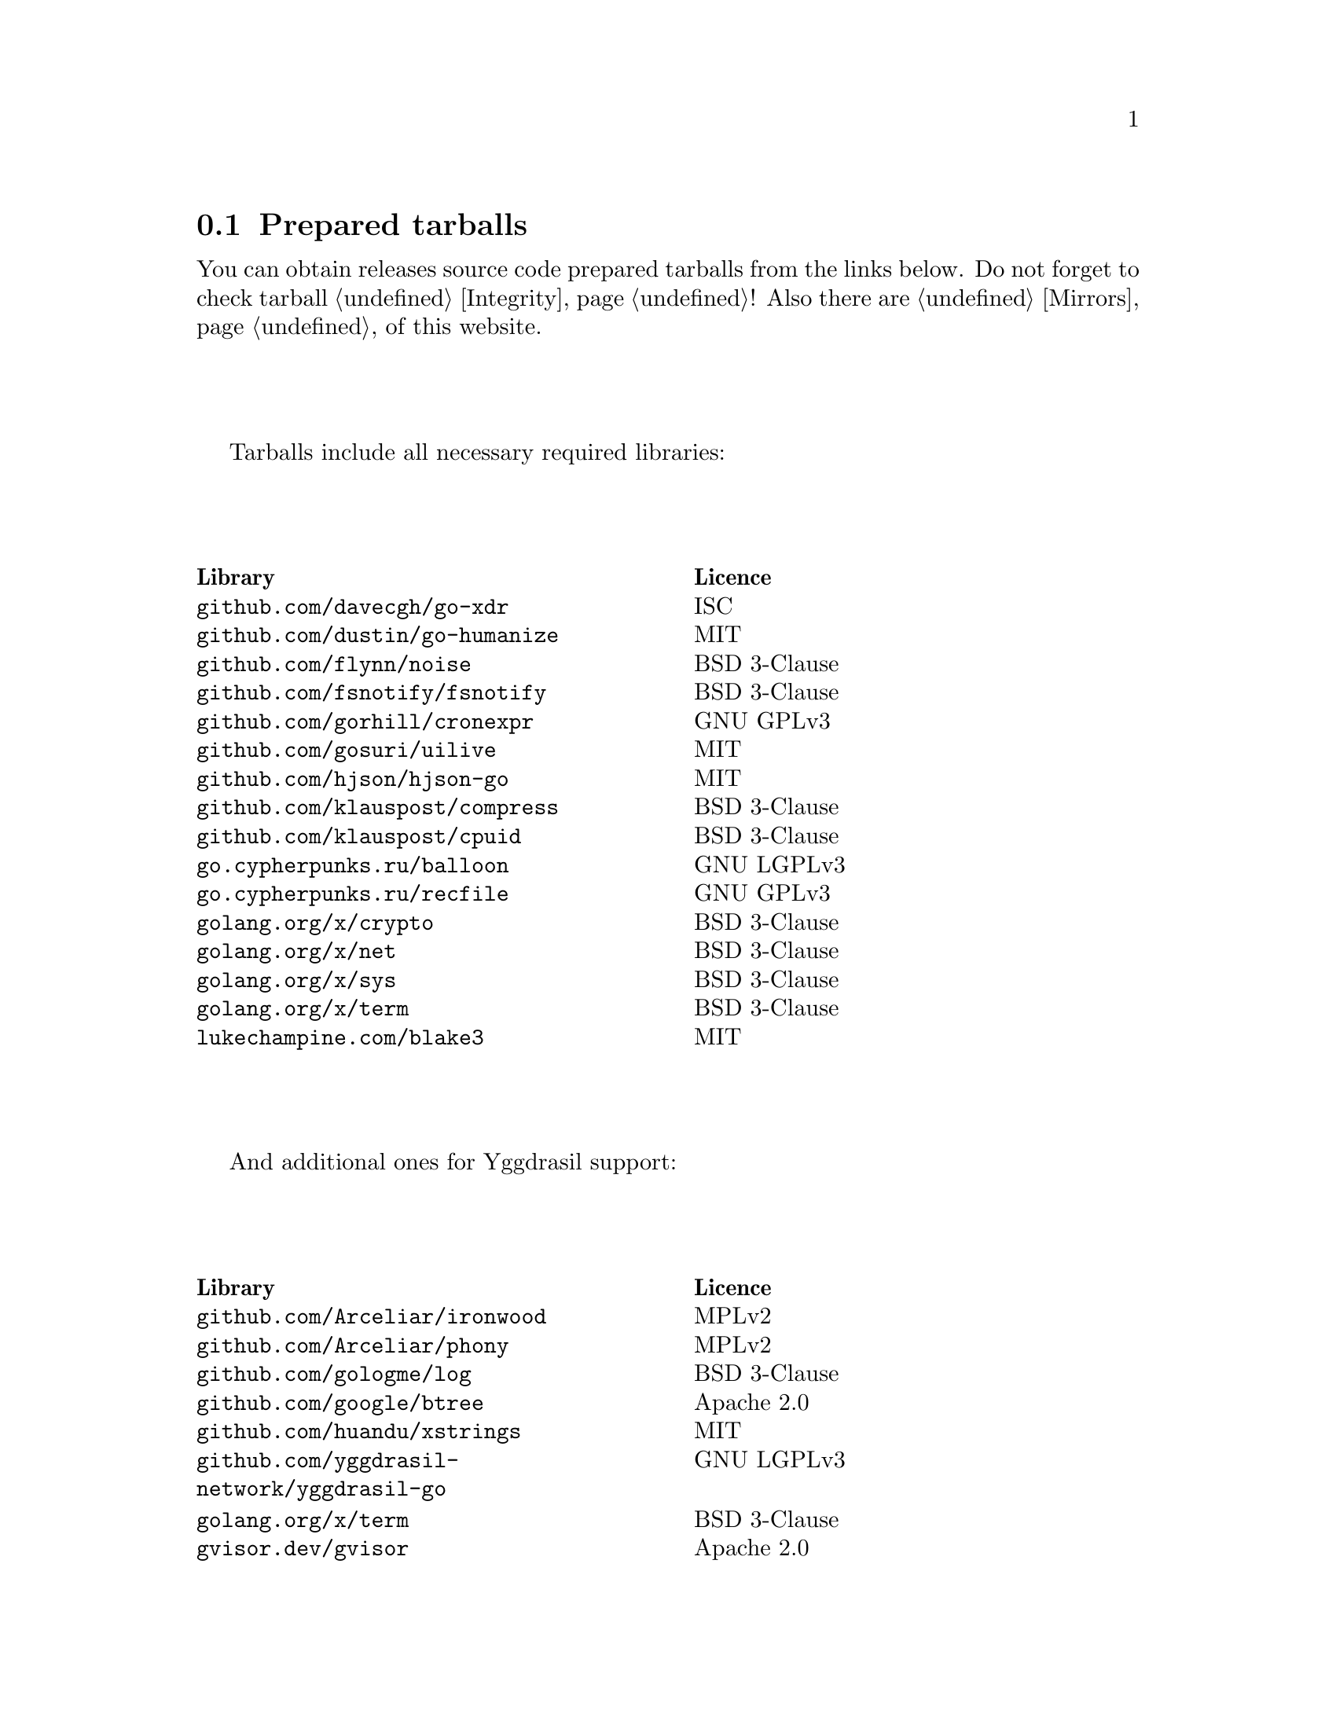 @node Tarballs
@section Prepared tarballs

You can obtain releases source code prepared tarballs from the links below.
Do not forget to check tarball @ref{Integrity, integrity}! Also there
are @ref{Mirrors, mirrors} of this website.

Tarballs include all necessary required libraries:

@multitable @columnfractions .50 .50
@headitem Library @tab Licence
@item @code{github.com/davecgh/go-xdr} @tab ISC
@item @code{github.com/dustin/go-humanize} @tab MIT
@item @code{github.com/flynn/noise} @tab BSD 3-Clause
@item @code{github.com/fsnotify/fsnotify} @tab BSD 3-Clause
@item @code{github.com/gorhill/cronexpr} @tab GNU GPLv3
@item @code{github.com/gosuri/uilive} @tab MIT
@item @code{github.com/hjson/hjson-go} @tab MIT
@item @code{github.com/klauspost/compress} @tab BSD 3-Clause
@item @code{github.com/klauspost/cpuid} @tab BSD 3-Clause
@item @code{go.cypherpunks.ru/balloon} @tab GNU LGPLv3
@item @code{go.cypherpunks.ru/recfile} @tab GNU GPLv3
@item @code{golang.org/x/crypto} @tab BSD 3-Clause
@item @code{golang.org/x/net} @tab BSD 3-Clause
@item @code{golang.org/x/sys} @tab BSD 3-Clause
@item @code{golang.org/x/term} @tab BSD 3-Clause
@item @code{lukechampine.com/blake3} @tab MIT
@end multitable

And additional ones for Yggdrasil support:

@multitable @columnfractions .50 .50
@headitem Library @tab Licence
@item @code{github.com/Arceliar/ironwood} @tab MPLv2
@item @code{github.com/Arceliar/phony} @tab MPLv2
@item @code{github.com/gologme/log} @tab BSD 3-Clause
@item @code{github.com/google/btree} @tab Apache 2.0
@item @code{github.com/huandu/xstrings} @tab MIT
@item @code{github.com/yggdrasil-network/yggdrasil-go} @tab GNU LGPLv3
@item @code{golang.org/x/term} @tab BSD 3-Clause
@item @code{gvisor.dev/gvisor} @tab Apache 2.0
@end multitable

@multitable {XXXXX} {XXXX-XX-XX} {XXXX KiB} {meta4 link sig} {xxxxxxxxxxxxxxxxxxxxxxxxxxxxxxxxxxxxxxxxxxxxxxxxxxxxxxxxxxxxxxxxxxxxxxx}
@headitem Version @tab Date @tab Size @tab Tarball @tab SHA256 checksum

@item @ref{Release 8_2_0, 8.2.0} @tab 2022-01-20 @tab 1669 KiB
@tab
    @url{download/nncp-8.2.0.tar.xz.meta4, meta4}
    @url{download/nncp-8.2.0.tar.xz, link}
    @url{download/nncp-8.2.0.tar.xz.sig, sig}
@tab @code{59B0D6E2 48D30289 29395B63 5D4E0CF1 14BC4DE0 F4F9F105 2E049284 980EEADD}

@item @ref{Release 8_1_0, 8.1.0} @tab 2022-01-16 @tab 1339 KiB
@tab
    @url{download/nncp-8.1.0.tar.xz.meta4, meta4}
    @url{download/nncp-8.1.0.tar.xz, link}
    @url{download/nncp-8.1.0.tar.xz.sig, sig}
@tab @code{777536DF 775E76D6 6B05645D 6F440494 D39DFCBD 7E52DE02 5AF919A3 94CF53EC}

@item @ref{Release 8_0_2, 8.0.2} @tab 2021-11-10 @tab 1204 KiB
@tab
    @url{download/nncp-8.0.2.tar.xz.meta4, meta4}
    @url{download/nncp-8.0.2.tar.xz, link}
    @url{download/nncp-8.0.2.tar.xz.sig, sig}
@tab @code{84C6FB6C 0764DF11 5C51EE42 4EEF4B9C 84775522 4350A6CC 484F3AB3 C779B9D3}

@item @ref{Release 8_0_1, 8.0.1} @tab 2021-11-09 @tab 1206 KiB
@tab
    @url{download/nncp-8.0.1.tar.xz.meta4, meta4}
    @url{download/nncp-8.0.1.tar.xz, link}
    @url{download/nncp-8.0.1.tar.xz.sig, sig}
@tab @code{0F849065 19EDB1BF E3262B35 077CD6F6 F365A897 2BA7D369 4864F3CE 4CA4C5A0}

@item @ref{Release 8_0_0, 8.0.0} @tab 2021-11-08 @tab 1203 KiB
@tab
    @url{download/nncp-8.0.0.tar.xz.meta4, meta4}
    @url{download/nncp-8.0.0.tar.xz, link}
    @url{download/nncp-8.0.0.tar.xz.sig, sig}
@tab @code{376BE15D 956AE171 2D04B607 15D53B17 62CDFA72 86AA9957 2D8E4641 4DA987F0}

@item @ref{Release 7_7_0, 7.7.0} @tab 2021-09-11 @tab 1180 KiB
@tab
    @url{download/nncp-7.7.0.tar.xz.meta4, meta4}
    @url{download/nncp-7.7.0.tar.xz, link}
    @url{download/nncp-7.7.0.tar.xz.sig, sig}
@tab @code{A692A2FC 963CB0A4 5BFD5B7F 497A26D0 BD738630 4F9FA3CD 526DC69F CA3929EE}

@item @ref{Release 7_6_0, 7.6.0} @tab 2021-08-08 @tab 1153 KiB
@tab
    @url{download/nncp-7.6.0.tar.xz.meta4, meta4}
    @url{download/nncp-7.6.0.tar.xz, link}
    @url{download/nncp-7.6.0.tar.xz.sig, sig}
@tab @code{00852E80 70415154 197A5555 DDAE636E 6E3940EC DD53D39E A69E5FF1 531BA4C6}

@item @ref{Release 7_5_1, 7.5.1} @tab 2021-08-05 @tab 1147 KiB
@tab
    @url{download/nncp-7.5.1.tar.xz.meta4, meta4}
    @url{download/nncp-7.5.1.tar.xz, link}
    @url{download/nncp-7.5.1.tar.xz.sig, sig}
@tab @code{B093A745 C2EB9F5F E8341ED2 A6F1EE75 701B2646 B5701BAA F4E760D9 32CDD91A}

@item @ref{Release 7_5_0, 7.5.0} @tab 2021-07-28 @tab 1151 KiB
@tab
    @url{download/nncp-7.5.0.tar.xz.meta4, meta4}
    @url{download/nncp-7.5.0.tar.xz, link}
    @url{download/nncp-7.5.0.tar.xz.sig, sig}
@tab @code{14D92DC5 B8164EE4 4926D7AF 46DA9F23 0C8F6207 350CC747 6DB5CDFB 8E7C3FE4}

@item @ref{Release 7_4_0, 7.4.0} @tab 2021-07-19 @tab 1153 KiB
@tab
    @url{download/nncp-7.4.0.tar.xz.meta4, meta4}
    @url{download/nncp-7.4.0.tar.xz, link}
    @url{download/nncp-7.4.0.tar.xz.sig, sig}
@tab @code{F7499FBF B0658054 F2732722 D54FE31E A0F105FD 9970B5BB 6413A9CC 065CB0EB}

@item @ref{Release 7_3_2, 7.3.2} @tab 2021-07-12 @tab 1141 KiB
@tab
    @url{download/nncp-7.3.2.tar.xz.meta4, meta4}
    @url{download/nncp-7.3.2.tar.xz, link}
    @url{download/nncp-7.3.2.tar.xz.sig, sig}
@tab @code{65F6A230 04189D3F 307D160C AE97F99A 620DDA23 52821652 15DDC946 F6CC4B7F}

@item @ref{Release 7_3_1, 7.3.1} @tab 2021-07-11 @tab 1142 KiB
@tab
    @url{download/nncp-7.3.1.tar.xz.meta4, meta4}
    @url{download/nncp-7.3.1.tar.xz, link}
    @url{download/nncp-7.3.1.tar.xz.sig, sig}
@tab @code{8611DC6A 3EAC7FFA A6A1C688 2073AB4D A4E93D36 C864F050 C5F880FE 10FCFC46}

@item @ref{Release 7_3_0, 7.3.0} @tab 2021-07-10 @tab 1141 KiB
@tab
    @url{download/nncp-7.3.0.tar.xz.meta4, meta4}
    @url{download/nncp-7.3.0.tar.xz, link}
    @url{download/nncp-7.3.0.tar.xz.sig, sig}
@tab @code{CB34487A 6D7EF507 04D4B8F9 5A16EF16 CC841D3D 7F5423B1 EBB7979D 1062EB4E}

@item @ref{Release 7_2_1, 7.2.1} @tab 2021-07-09 @tab 1139 KiB
@tab
    @url{download/nncp-7.2.1.tar.xz.meta4, meta4}
    @url{download/nncp-7.2.1.tar.xz, link}
    @url{download/nncp-7.2.1.tar.xz.sig, sig}
@tab @code{6462BA44 7DB30234 DA6DFB4B B5BF890F 6CA2CC36 697B3AE7 E6F86B86 94AC97D6}

@item @ref{Release 7_2_0, 7.2.0} @tab 2021-07-08 @tab 1136 KiB
@tab
    @url{download/nncp-7.2.0.tar.xz.meta4, meta4}
    @url{download/nncp-7.2.0.tar.xz, link}
    @url{download/nncp-7.2.0.tar.xz.sig, sig}
@tab @code{70DBB97B 86C9B4B6 E35CFF02 B8C9FAE2 4323EEA5 C56403A2 66CBA268 D82F5077}

@item @ref{Release 7_1_1, 7.1.1} @tab 2021-07-06 @tab 1132 KiB
@tab
    @url{download/nncp-7.1.1.tar.xz.meta4, meta4}
    @url{download/nncp-7.1.1.tar.xz, link}
    @url{download/nncp-7.1.1.tar.xz.sig, sig}
@tab @code{B741C9E3 EC3DB342 893FE081 888C40E4 B94E4298 E5C1A8E0 BA4D179C C239CCCA}

@item @ref{Release 7_1_0, 7.1.0} @tab 2021-07-04 @tab 1142 KiB
@tab
    @url{download/nncp-7.1.0.tar.xz.meta4, meta4}
    @url{download/nncp-7.1.0.tar.xz, link}
    @url{download/nncp-7.1.0.tar.xz.sig, sig}
@tab @code{D3BC010F 5D86BB59 E07A2A84 2FF9C73B 4C2F780B 807EF25C E4BC477C E40764A6}

@item @ref{Release 7_0_0, 7.0.0} @tab 2021-06-30 @tab 1123 KiB
@tab
    @url{download/nncp-7.0.0.tar.xz.meta4, meta4}
    @url{download/nncp-7.0.0.tar.xz, link}
    @url{download/nncp-7.0.0.tar.xz.sig, sig}
@tab @code{D4D28E9A CF40FE12 68BDE134 9CD36076 282395BE 70094EFB 0DB75CE8 C32EA664}

@item @ref{Release 6_6_0, 6.6.0} @tab 2021-06-26 @tab 1041 KiB
@tab
    @url{download/nncp-6.6.0.tar.xz.meta4, meta4}
    @url{download/nncp-6.6.0.tar.xz, link}
    @url{download/nncp-6.6.0.tar.xz.sig, sig}
@tab @code{73DB666F A5C30282 770516B2 F39F1240 74117B45 A9F4B484 0361861A 183577F1}

@item @ref{Release 6_5_0, 6.5.0} @tab 2021-05-30 @tab 1041 KiB
@tab
    @url{download/nncp-6.5.0.tar.xz.meta4, meta4}
    @url{download/nncp-6.5.0.tar.xz, link}
    @url{download/nncp-6.5.0.tar.xz.sig, sig}
@tab @code{241D2AA7 27275CCF 86F06797 1AA8B3B8 D625C85C 4279DFDE 560216E3 38670B9A}

@item @ref{Release 6_4_0, 6.4.0} @tab 2021-04-22 @tab 1042 KiB
@tab
    @url{download/nncp-6.4.0.tar.xz.meta4, meta4}
    @url{download/nncp-6.4.0.tar.xz, link}
    @url{download/nncp-6.4.0.tar.xz.sig, sig}
@tab @code{3D0D1156 D69AF698 D402663C F84E51CC 3D40A50D 300E34D1 105A6F75 32E4B99B}

@item @ref{Release 6_3_0, 6.3.0} @tab 2021-04-14 @tab 1042 KiB
@tab
    @url{download/nncp-6.3.0.tar.xz.meta4, meta4}
    @url{download/nncp-6.3.0.tar.xz, link}
    @url{download/nncp-6.3.0.tar.xz.sig, sig}
@tab @code{76C26A11 E3423540 BB7B8470 820176A3 5FCD0493 B21A872E C223EB94 43BA466B}

@item @ref{Release 6_2_1, 6.2.1} @tab 2021-03-26 @tab 1038 KiB
@tab
    @url{download/nncp-6.2.1.tar.xz.meta4, meta4}
    @url{download/nncp-6.2.1.tar.xz, link}
    @url{download/nncp-6.2.1.tar.xz.sig, sig}
@tab @code{D9682D95 4D68025A F5B07516 258D9FFC DA29A4D7 E7E1635B E0C219A1 C5DDB067}

@item @ref{Release 6_2_0, 6.2.0} @tab 2021-03-07 @tab 1038 KiB
@tab
    @url{download/nncp-6.2.0.tar.xz.meta4, meta4}
    @url{download/nncp-6.2.0.tar.xz, link}
    @url{download/nncp-6.2.0.tar.xz.sig, sig}
@tab @code{272CEDED 69FFF3B3 78767297 3199481A C610B753 BB82C22E ECEC45FC 05DA40FE}

@item @ref{Release 6_1_0, 6.1.0} @tab 2021-02-24 @tab 1040 KiB
@tab
    @url{download/nncp-6.1.0.tar.xz.meta4, meta4}
    @url{download/nncp-6.1.0.tar.xz, link}
    @url{download/nncp-6.1.0.tar.xz.sig, sig}
@tab @code{083A533F 7D021206 9AE07F9F D6CD22E3 C5BE09E8 30F2C9C4 97D97CF6 14E5413F}

@item @ref{Release 6_0_0, 6.0.0} @tab 2021-01-23 @tab 1028 KiB
@tab
    @url{download/nncp-6.0.0.tar.xz.meta4, meta4}
    @url{download/nncp-6.0.0.tar.xz, link}
    @url{download/nncp-6.0.0.tar.xz.sig, sig}
@tab @code{42FE8AA5 4520B3A1 ABB50D66 1BBBA6A1 41CE4E74 9B4816B0 D4C6845D 67465916}

@item @ref{Release 5_6_0, 5.6.0} @tab 2021-01-17 @tab 1024 KiB
@tab
    @url{download/nncp-5.6.0.tar.xz.meta4, meta4}
    @url{download/nncp-5.6.0.tar.xz, link}
    @url{download/nncp-5.6.0.tar.xz.sig, sig}
@tab @code{1DC83F05 F14A3C3B 95820046 C60B170E B8C8936F 142A5B9A 1E943E6F 4CEFBDE3}

@item @ref{Release 5_5_1, 5.5.1} @tab 2021-01-11 @tab 1165 KiB
@tab
    @url{download/nncp-5.5.1.tar.xz.meta4, meta4}
    @url{download/nncp-5.5.1.tar.xz, link}
    @url{download/nncp-5.5.1.tar.xz.sig, sig}
@tab @code{E7DEED7A D3BA696C F64359C0 DC0A93AD 109950C5 6660D028 5FD7BB57 120C9CF7}

@item @ref{Release 5_5_0, 5.5.0} @tab 2021-01-07 @tab 1161 KiB
@tab
    @url{download/nncp-5.5.0.tar.xz.meta4, meta4}
    @url{download/nncp-5.5.0.tar.xz, link}
    @url{download/nncp-5.5.0.tar.xz.sig, sig}
@tab @code{EF0CBEE1 520BE97D A210794C 172BF444 E6F75DB2 84F5BD05 66919193 326AED77}

@item @ref{Release 5_4_1, 5.4.1} @tab 2020-09-28 @tab 1143 KiB
@tab
    @url{download/nncp-5.4.1.tar.xz.meta4, meta4}
    @url{download/nncp-5.4.1.tar.xz, link}
    @url{download/nncp-5.4.1.tar.xz.sig, sig}
@tab @code{A02D0C9B 51533DF8 115C17E1 02F8C485 9F7B805A 64290CDF 79151BA9 E627FA63}

@item @ref{Release 5_3_3, 5.3.3} @tab 2020-01-23 @tab 1116 KiB
@tab
    @url{download/nncp-5.3.3.tar.xz.meta4, meta4}
    @url{download/nncp-5.3.3.tar.xz, link}
    @url{download/nncp-5.3.3.tar.xz.sig, sig}
@tab @code{707CD852 4E424C24 BCB22D6B 4BC81709 71C42A5F E0062B93 A8D1DD9D 7FB365D0}

@item @ref{Release 5_3_2, 5.3.2} @tab 2019-12-28 @tab 1118 KiB
@tab
    @url{download/nncp-5.3.2.tar.xz.meta4, meta4}
    @url{download/nncp-5.3.2.tar.xz, link}
    @url{download/nncp-5.3.2.tar.xz.sig, sig}
@tab @code{6E2D1B3C CA0DD462 A6F5F8DE 5CB8DE15 C3D33C74 238A2C52 373C7BD6 A126A834}

@item @ref{Release 5_3_1, 5.3.1} @tab 2019-12-25 @tab 1117 KiB
@tab
    @url{download/nncp-5.3.1.tar.xz.meta4, meta4}
    @url{download/nncp-5.3.1.tar.xz, link}
    @url{download/nncp-5.3.1.tar.xz.sig, sig}
@tab @code{23A52819 F0395A6A E05E4176 017DCA3C 4A20A023 EEADA6A3 3168E58D BEE34A5B}

@item @ref{Release 5_3_0, 5.3.0} @tab 2019-12-22 @tab 1112 KiB
@tab
    @url{download/nncp-5.3.0.tar.xz.meta4, meta4}
    @url{download/nncp-5.3.0.tar.xz, link}
    @url{download/nncp-5.3.0.tar.xz.sig, sig}
@tab @code{9F093115 506D00E7 2E41ACD6 3F283172 8430E1C2 8BA4A941 FFA3C65D 89AD4ED0}

@item @ref{Release 5_2_1, 5.2.1} @tab 2019-12-15 @tab 1109 KiB
@tab
    @url{download/nncp-5.2.1.tar.xz.meta4, meta4}
    @url{download/nncp-5.2.1.tar.xz, link}
    @url{download/nncp-5.2.1.tar.xz.sig, sig}
@tab @code{983D1A8A 4398C281 76356AE1 C5541124 B0755555 D115063B D1388F85 9C4A6B3E}

@item @ref{Release 5_2_0, 5.2.0} @tab 2019-12-14 @tab 1109 KiB
@tab
    @url{download/nncp-5.2.0.tar.xz.meta4, meta4}
    @url{download/nncp-5.2.0.tar.xz, link}
    @url{download/nncp-5.2.0.tar.xz.sig, sig}
@tab @code{FFC55467 8B4ECCA6 92D90F42 ACC0286D 209E054E EA1CBF87 0307003E CF219610}

@item @ref{Release 5_1_2, 5.1.2} @tab 2019-12-13 @tab 1106 KiB
@tab
    @url{download/nncp-5.1.2.tar.xz.meta4, meta4}
    @url{download/nncp-5.1.2.tar.xz, link}
    @url{download/nncp-5.1.2.tar.xz.sig, sig}
@tab @code{52B2043B 1B22D20F C44698EC AFE5FF46 F99B4DD5 2C392D4D 25FE1580 993263B3}

@item @ref{Release 5_1_1, 5.1.1} @tab 2019-12-01 @tab 1103 KiB
@tab
    @url{download/nncp-5.1.1.tar.xz.meta4, meta4}
    @url{download/nncp-5.1.1.tar.xz, link}
    @url{download/nncp-5.1.1.tar.xz.sig, sig}
@tab @code{B9537678 E5B549BA 6FA0D20D 41B2D4A9 4ED31F2C AB9FAF63 A388D95E 7662A93F}

@item @ref{Release 5_1_0, 5.1.0} @tab 2019-11-24 @tab 1103 KiB
@tab
    @url{download/nncp-5.1.0.tar.xz.meta4, meta4}
    @url{download/nncp-5.1.0.tar.xz, link}
    @url{download/nncp-5.1.0.tar.xz.sig, sig}
@tab @code{6F5B74EC 952EAFEC 2A787463 CE1E808E CC990F03 D46F28E9 A89BAB55 5A2C2214}

@item @ref{Release 5_0_0, 5.0.0} @tab 2019-11-15 @tab 1099 KiB
@tab
    @url{download/nncp-5.0.0.tar.xz.meta4, meta4}
    @url{download/nncp-5.0.0.tar.xz, link}
    @url{download/nncp-5.0.0.tar.xz.sig, sig}
@tab @code{3696D7EE B0783E91 87E5EEF4 EFC35235 10452353 7C51FA4C 9BD3CBEE A22678B3}

@item @ref{Release 4_1, 4.1} @tab 2019-05-01 @tab 1227 KiB
@tab
    @url{download/nncp-4.1.tar.xz.meta4, meta4}
    @url{download/nncp-4.1.tar.xz, link}
    @url{download/nncp-4.1.tar.xz.sig, sig}
@tab @code{29AEC53D EC914906 D7C47194 0955A32E 2BF470E6 9B8E09D3 AF3B62D8 CC8E541E}

@item @ref{Release 4_0, 4.0} @tab 2019-04-28 @tab 1227 KiB
@tab
    @url{download/nncp-4.0.tar.xz.meta4, meta4}
    @url{download/nncp-4.0.tar.xz, link}
    @url{download/nncp-4.0.tar.xz.sig, sig}
@tab @code{EAFA6272 22E355FC EB772A90 FC6DEA8E AE1F1695 3F48A4A3 57ADA0B4 FF918452}

@item @ref{Release 3_4, 3.4} @tab 2018-06-10 @tab 1154 KiB
@tab
    @url{download/nncp-3.4.tar.xz.meta4, meta4}
    @url{download/nncp-3.4.tar.xz, link}
    @url{download/nncp-3.4.tar.xz.sig, sig}
@tab @code{9796C4CB 7B670FC7 5FEED3CD 467CA556 B230387D 935B09BB 4B19FD57 FD17FFBA}

@item @ref{Release 3_3, 3.3} @tab 2018-06-02 @tab 1152 KiB
@tab
    @url{download/nncp-3.3.tar.xz.meta4, meta4}
    @url{download/nncp-3.3.tar.xz, link}
    @url{download/nncp-3.3.tar.xz.sig, sig}
@tab @code{1F8FA9B4 6125D8A9 0608298B A1ED87E1 12DB2D8B 81C766DE F4DFE191 C7B1BFC2}

@item @ref{Release 3_2, 3.2} @tab 2018-05-27 @tab 1147 KiB
@tab
    @url{download/nncp-3.2.tar.xz.meta4, meta4}
    @url{download/nncp-3.2.tar.xz, link}
    @url{download/nncp-3.2.tar.xz.sig, sig}
@tab @code{BE76802F 1E273D1D E91F0648 A7CB23C5 989F5390 A36F2D0C FD873046 51B9141E}

@item @ref{Release 3_1, 3.1} @tab 2018-02-18 @tab 1145 KiB
@tab
    @url{download/nncp-3.1.tar.xz.meta4, meta4}
    @url{download/nncp-3.1.tar.xz, link}
    @url{download/nncp-3.1.tar.xz.sig, sig}
@tab @code{B9344516 4230B58E 8AAADAA2 066F37F2 493CCB71 B025126B BCAD8FAD 6535149F}

@item @ref{Release 3_0, 3.0} @tab 2017-12-30 @tab 993 KiB
@tab
    @url{download/nncp-3.0.tar.xz.meta4, meta4}
    @url{download/nncp-3.0.tar.xz, link}
    @url{download/nncp-3.0.tar.xz.sig, sig}
@tab @code{248B2257 2F576E79 A19672E9 B82EB649 18FC95A9 194408C0 67EA4DD3 0468286D}

@item @ref{Release 2_0, 2.0} @tab 2017-12-02 @tab 986 KiB
@tab
    @url{download/nncp-2.0.tar.xz.meta4, meta4}
    @url{download/nncp-2.0.tar.xz, link}
    @url{download/nncp-2.0.tar.xz.sig, sig}
@tab @code{BEF31B13 FB25381E A511FB77 067798AB 27409238 BDF5600F E2EADB29 E5E78996}

@item @ref{Release 1_0, 1.0} @tab 2017-12-02 @tab 987 KiB
@tab
    @url{download/nncp-1.0.tar.xz.meta4, meta4}
    @url{download/nncp-1.0.tar.xz, link}
    @url{download/nncp-1.0.tar.xz.sig, sig}
@tab @code{68BF7803 CD25F59A 56D9FD6C 695002B5 BFBAF591 8A6583F4 3139FC28 CA1AB4AF}

@item @ref{Release 0_12, 0.12} @tab 2017-10-08 @tab 978 KiB
@tab
    @url{download/nncp-0.12.tar.xz.meta4, meta4}
    @url{download/nncp-0.12.tar.xz, link}
    @url{download/nncp-0.12.tar.xz.sig, sig}
@tab @code{707B4005 97753B29 73A5F3E5 DAB51B92 21CC296D 690EF4BC ADE93E0D 2595A5F2}

@item @ref{Release 0_11, 0.11} @tab 2017-08-21 @tab 1031 KiB
@tab
    @url{download/nncp-0.11.tar.xz.meta4, meta4}
    @url{download/nncp-0.11.tar.xz, link}
    @url{download/nncp-0.11.tar.xz.sig, sig}
@tab @code{D0F73C3B ADBF6B8B 13641A61 4D34F65F 20AF4C84 90894331 BF1F1609 2D65E719}

@item @ref{Release 0_10, 0.10} @tab 2017-07-04 @tab 949 KiB
@tab
    @url{download/nncp-0.10.tar.xz.meta4, meta4}
    @url{download/nncp-0.10.tar.xz, link}
    @url{download/nncp-0.10.tar.xz.sig, sig}
@tab @code{DCE7C762 2F9281EB 282F1A67 5CA6500E 854F2DEC D60F3264 07872B91 4F4E6FA0}

@item @ref{Release 0_9, 0.9} @tab 2017-05-17 @tab 942 KiB
@tab
    @url{download/nncp-0.9.tar.xz.meta4, meta4}
    @url{download/nncp-0.9.tar.xz, link}
    @url{download/nncp-0.9.tar.xz.sig, sig}
@tab @code{8D0765A5 F9D81086 7E1F5AB4 52A9464D C5035CCB 4E09A29A 9C9A4934 1A72AB2C}

@item @ref{Release 0_8, 0.8} @tab 2017-04-30 @tab 932 KiB
@tab
    @url{download/nncp-0.8.tar.xz.meta4, meta4}
    @url{download/nncp-0.8.tar.xz, link}
    @url{download/nncp-0.8.tar.xz.sig, sig}
@tab @code{9BD607D5 C5551857 B7E9277D 0E857936 1DB7353A E0F1556E EA9B1D91 8305B184}

@item @ref{Release 0_7, 0.7} @tab 2017-04-02 @tab 783 KiB
@tab
    @url{download/nncp-0.7.tar.xz.meta4, meta4}
    @url{download/nncp-0.7.tar.xz, link}
    @url{download/nncp-0.7.tar.xz.sig, sig}
@tab @code{D3407323 F89296DD 743FA764 51964B43 794E61BE 0E1D2DD4 ABD02042 B94FFC4F}

@item @ref{Release 0_6, 0.6} @tab 2017-02-05 @tab 746 KiB
@tab
    @url{download/nncp-0.6.tar.xz.meta4, meta4}
    @url{download/nncp-0.6.tar.xz, link}
    @url{download/nncp-0.6.tar.xz.sig, sig}
@tab @code{DCFEE3F9 F669AC28 563C50DB 67BB8B43 0CFF4AB6 EC770ACE B5378D0B B40C0656}

@item @ref{Release 0_5, 0.5} @tab 2017-01-19 @tab 743 KiB
@tab
    @url{download/nncp-0.5.tar.xz.meta4, meta4}
    @url{download/nncp-0.5.tar.xz, link}
    @url{download/nncp-0.5.tar.xz.sig, sig}
@tab @code{D98F9149 5A6D6726 4C659640 1AD7F400 271A58CE 5D8D4AC5 5D1CF934 59BEDFA6}

@item @ref{Release 0_4, 0.4} @tab 2017-01-17 @tab 741 KiB
@tab
    @url{download/nncp-0.4.tar.xz.meta4, meta4}
    @url{download/nncp-0.4.tar.xz, link}
    @url{download/nncp-0.4.tar.xz.sig, sig}
@tab @code{93577327 B3DEBFE3 A80BEB0D 8325B2E6 0939EC55 4DBB05F3 4CA34B99 229C3722}

@item @ref{Release 0_3, 0.3} @tab 2017-01-17 @tab 741 KiB
@tab
    @url{download/nncp-0.3.tar.xz.meta4, meta4}
    @url{download/nncp-0.3.tar.xz, link}
    @url{download/nncp-0.3.tar.xz.sig, sig}
@tab @code{6E76EC5E 6B575C65 BF2D6388 870F2A1C 417D63E4 1628CAA1 BB499D0D 0634473B}

@item @ref{Release 0_2, 0.2} @tab 2017-01-17 @tab 740 KiB
@tab
    @url{download/nncp-0.2.tar.xz.meta4, meta4}
    @url{download/nncp-0.2.tar.xz, link}
    @url{download/nncp-0.2.tar.xz.sig, sig}
@tab @code{00BEAC5A 0C4083B0 42E3152B ACA6FF20 12768B82 CE24D716 8E04279C ECE14DB7}

@item 0.1 @tab 2017-01-10 @tab 720 KiB
@tab
    @url{download/nncp-0.1.tar.xz.meta4, meta4}
    @url{download/nncp-0.1.tar.xz, link}
    @url{download/nncp-0.1.tar.xz.sig, sig}
@tab @code{8F71D65B 70865EBF FE802CDF A5C14D00 A9FD6559 FD722E60 5D97E82C 5E2412C2}

@end multitable
